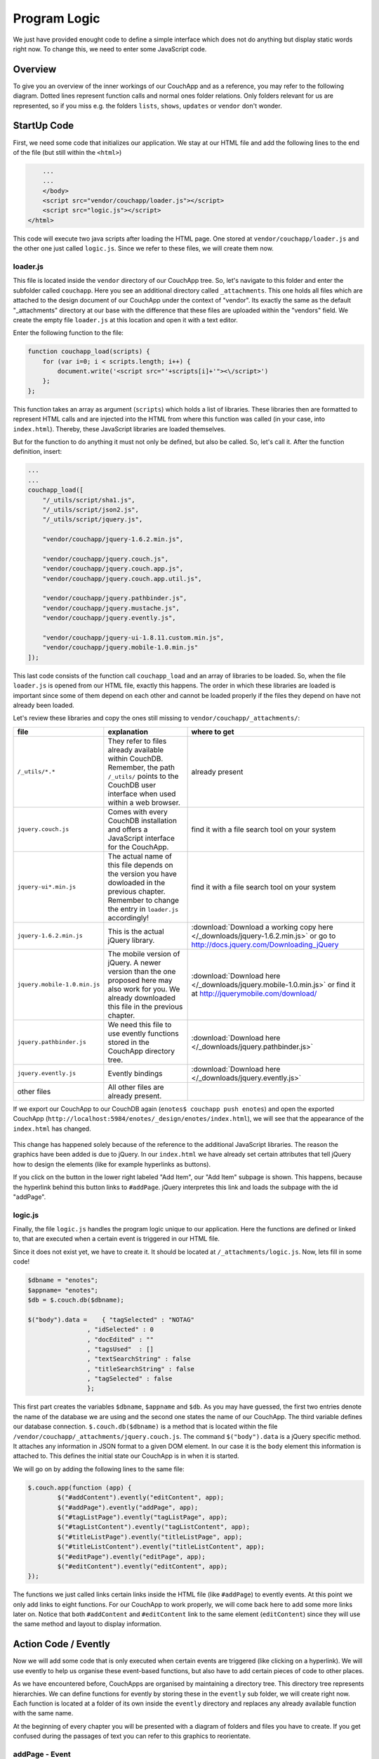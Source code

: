 Program Logic
=============

We just have provided enought code to define a simple interface which does not do anything but display static words right now. To change this, we need to enter some JavaScript code.

Overview
--------

To give you an overview of the inner workings of our CouchApp and as a reference, you may refer to the following diagram. Dotted lines represent function calls and normal ones folder relations. Only folders relevant for us are represented, so if you miss e.g. the folders ``lists``, ``shows``, ``updates`` or ``vendor`` don't wonder.

.. graphviz::

    digraph {
        graph [size="12,9"]
        graph [ranksep=0.00]
        graph [nodesep=0.00]
        // graph [ratio=4]
        graph [rankdir=TB]
        // graph [orientation=landscape]
        graph [ratio=auto]
        graph [labelloc=t]
        
        node [fontname=Verdana,fontsize=10]
        node [style=filled]
        node [fillcolor="#EEEEEE"]
        node [color="#EEEEEE"]
        edge [color="#555555"]
        edge [fontsize=8]
        edge [arrowsize=0.5]
        edge [fontcolor=grey]
        
        "enotes" [shape=box]
        
        "_attachments" [color="grey"]
        "evently" [color="grey"]
        "addPage" [color="grey"]
        "_init" [color="grey"]
        "selectors" [color="grey"]
        "input" [color="grey"]
        "editContent" [color="grey"]
        "shownote " [color="grey"]
        "_init " [color="grey"]
        "selectors " [color="grey"]
        "a[op=delete]" [color="grey"]
        "a[op=save]" [color="grey"]
        "editPage" [color="grey"]
        "tagListPage" [color="grey"]
        " selectors" [color="grey"]
        " a " [color="grey"]
        "tagListContent" [color="grey"]
        "_init  " [color="grey"]
        " selectors " [color="grey"]
        "  a " [color="grey"]
        "titleListPage" [color="grey"]
        "titleListContent" [color="grey"]
        "updateTitleList" [color="grey"]
        "  selectors  " [color="grey"]
        "  a  " [color="grey"]
        "views" [color="grey"]
        "DocbyTag" [color="grey"]
        "DocbyTag2" [color="grey"]
        
		"enotes" -> "_attachments"
			"_attachments" -> "index.html"
			"_attachments" -> "logic.js"
			
		"enotes" -> "evently"
			"evently" -> "addPage"
				"addPage" -> "pagebeforeshow.js"
				"addPage" -> "_init"
					"_init" -> "selectors"
						"selectors" -> "input"
							"input" -> "click.js"

			"evently" -> "editContent"
				"editContent" -> "shownote "
					"shownote " -> "data.js"
					"shownote " -> "async.js"	
					"shownote " -> "mustache.html"
					"shownote " -> "after.js"
				"editContent" -> "_init "
					"_init " -> "selectors "
						"selectors " -> "a[op=delete]"
							"a[op=delete]" -> " click.js"
						"selectors " -> "a[op=save]"
							"a[op=save]" -> "  click.js"
			
			"evently" -> "editPage"
				"editPage" -> " pagebeforeshow.js"
			
			"evently" -> "tagListPage"
				"tagListPage" -> "  pagebeforeshow.js"
				"tagListPage" -> " selectors"
					" selectors" -> " a "
						" a " -> " click .js"
			
			"evently" -> "tagListContent"
				"tagListContent" -> "_init  "
					"_init  " -> " mustache.html"
					"_init  " -> " after.js"
					"_init  " -> " data.js"
					"_init  " -> " query.json"
					"_init  " -> " selectors "
						" selectors " -> "  a "
							"  a " -> " click.js "
			
			"evently" -> "titleListPage"
				"titleListPage" -> " pagebeforeshow.js "
						
			"evently" -> "titleListContent"
				"titleListContent" -> "updateTitleList"
					"updateTitleList" -> "  data.js  "
					"updateTitleList" -> "  async.js  "
					"updateTitleList" -> "  mustache.html  "
					"updateTitleList" -> "  after.js  "
					"updateTitleList" -> "  selectors  "
						"  selectors  " -> "  a  "
							"  a  " -> "  click.js  "

		"enotes" -> "views"
			"views" -> "DocbyTag"
				"DocbyTag" -> "map.js"
				"DocbyTag" -> "reduce.js"
			"views" -> "DocbyTag2"
				"DocbyTag2" -> "map.js "

		
		
		"index.html" -> "logic.js" [color=grey, label="loads", constraint=false]
		// "index.html" -> { "addPage"; "editContent"; "editPage"; "tagListPage"; "tagListContent"; "titleListPage"; "titleListContent"} [color=grey, label="links", concentrate=true]
		"pagebeforeshow.js" -> "shownote " [color=grey, label="triggers"]
		"click.js" -> "shownote " [color=grey, label="triggers"]
		"click.js" -> "logic.js" [color=grey, label="doStoreDocument()"]
		" pagebeforeshow.js " -> "updateTitleList" [color=grey, label="triggers"]
		"  async.js  " -> "logic.js" [color=grey, label="doGetDoc()"]
		"  async.js  " -> "logic.js" [color=grey, label="makeEmptyNote()"]
		"  pagebeforeshow.js" -> "_init  " [color=grey, label="triggers"]
		// " click.js " -> nur für REPLICATION
		"  async.js  " -> "logic.js" [color=grey, label="doView()"]
		" pagebeforeshow.js" -> "shownote " [color=grey, label="triggers"]
		"shownote " -> "logic.js" [color=grey, label="doGetDoc()"]
		" click.js" -> "logic.js" [color=grey, label="doDeleteDocument()"]
		"  click.js" -> "logic.js" [color=grey, label="doStoreDocument()"]
		"  click.js" -> "shownote " [color=grey, label="triggers"]
		
	}



StartUp Code
------------

First, we need some code that initializes our application. We stay at our HTML file and add the following lines to the end of the file (but still within the ``<html>``)

.. code-block:: html

        ...
        ...
        </body>
        <script src="vendor/couchapp/loader.js"></script>
        <script src="logic.js"></script>
    </html>
    
This code will execute two java scripts after loading the HTML page. One stored at ``vendor/couchapp/loader.js`` and the other one just called ``logic.js``. Since we refer to these files, we will create them now.

loader.js
_________

This file is located inside the ``vendor`` directory of our CouchApp tree. So, let's navigate to this folder and enter the subfolder called ``couchapp``. Here you see an additional directory called ``_attachments``. This one holds all files which are attached to the design document of our CouchApp under the context of "vendor". Its exactly the same as the default "_attachments" directory at our base with the difference that these files are uploaded within the "vendors" field.
We create the empty file ``loader.js`` at this location and open it with a text editor.

Enter the following function to the file:

.. code-block:: js

    function couchapp_load(scripts) {
        for (var i=0; i < scripts.length; i++) {
            document.write('<script src="'+scripts[i]+'"><\/script>')
        };
    };

This function takes an array as argument (``scripts``) which holds a list of libraries. These libraries then are formatted to represent HTML calls and are injected into the HTML from where this function was called (in your case, into ``index.html``). Thereby, these JavaScript libraries are loaded themselves.

But for the function to do anything it must not only be defined, but also be called. So, let's call it. After the function definition, insert:

.. code-block:: js

    ...
    ...
    couchapp_load([
        "/_utils/script/sha1.js",
        "/_utils/script/json2.js",
        "/_utils/script/jquery.js",
        
        "vendor/couchapp/jquery-1.6.2.min.js",
        
        "vendor/couchapp/jquery.couch.js",
        "vendor/couchapp/jquery.couch.app.js",
        "vendor/couchapp/jquery.couch.app.util.js",
        
        "vendor/couchapp/jquery.pathbinder.js",
        "vendor/couchapp/jquery.mustache.js",
        "vendor/couchapp/jquery.evently.js",
        
        "vendor/couchapp/jquery-ui-1.8.11.custom.min.js",
        "vendor/couchapp/jquery.mobile-1.0.min.js"
    ]);


This last code consists of the function call ``couchapp_load`` and an array of libraries to be loaded. So, when the file ``loader.js`` is opened from our HTML file, exactly this happens. The order in which these libraries are loaded is important since some of them depend on each other and cannot be loaded properly if the files they depend on have not already been loaded.

Let's review these libraries and copy the ones still missing to ``vendor/couchapp/_attachments/``:

..
    * The ones stored in ``/_utils/`` refer to files already available within CouchDB. Remember, the path ``/_utils/`` points to the CouchDB user interface when used within a web browser.

    * The file ``"vendor/couchapp/_attachments/jquery.couch.js"`` comes with every CouchDB installation and offers a JavaScript interface for the CouchApp. To be able to load this library, you have to find it and copy it to its place in the CouchApp directory tree (in an Unbunu Linux installation you will find the file at ``/usr/local/share/couchdb/www/script/jquery.couch.js``).

    * The same goes with ``jquery-ui-1.8.11.custom.min.js``. It is located at ``/usr/local/share/couchdb/www/script/jquery-ui-1.8.11.custom.min.js``. The name of this file can vary slightly with your version of CouchDB (e.g. the version number). Also copy this file to ``vendor/couchapp/_attachments/jquery-ui-1.8.11.custom.min.js``. If your name is different than the one used in this document, you have to change the according entry in ``vendor/couchapp/_attachments/loader.js``.

    * ``jquery-1.6.2.min.js`` is the actual jQuery library. :download:`You can find it here. </_downloads/jquery-1.6.2.min.js>` Save it to ``vendor/couchapp/_attachments/jquery-1.6.2.min.js``.

    * For the mobile version of jQuery, we use the file ``jquery.mobile-1.0.min.js``. :download:`It is available here. </_downloads/jquery.mobile-1.0.min.js>`. This file has to be placed at ``vendor/couchapp/_attachments/jquery.mobile-1.0.min.js`` also.

    * We need the file ``jquery.pathbinder.js`` to be able to use evently functions stored in the CouchApp directory tree. :download:`YOU CAN DOWNLOAD THIS FILE HERE </_downloads/jquery.pathbinder.js>`. Please save it at ``vendor/couchapp/_attachments/jquery.pathbinder.js``.

    * The file ``jquery.evently.js`` is also necessary. :download:`PLEASE DOWNLOAD IT HERE </_downloads/jquery.evently.js>` and put it to ``vendor/couchapp/_attachments/jquery.evently.js``.

    * All the other files are already present.


============================ ================================================================= ===============================
file                         explanation                                                       where to get
============================ ================================================================= ===============================
``/_utils/*.*``              They refer to files already available within CouchDB. Remember,   already present
                             the path ``/_utils/`` points to the CouchDB user interface when 
                             used within a web browser.
``jquery.couch.js``          Comes with every CouchDB installation and offers a JavaScript     find it with a file search tool on your system
                             interface for the CouchApp.                                       
``jquery-ui*.min.js``        The actual name of this file depends on the version you have      find it with a file search tool on your system
                             dowloaded in the previous chapter. Remember to change the entry
                             in ``loader.js`` accordingly!
``jquery-1.6.2.min.js``      This is the actual jQuery library.                                :download:`Download a working copy here </_downloads/jquery-1.6.2.min.js>` 
                                                                                               or go to
                                                                                               http://docs.jquery.com/Downloading_jQuery
``jquery.mobile-1.0.min.js`` The mobile version of jQuery. A newer version than the one        :download:`Download here </_downloads/jquery.mobile-1.0.min.js>`
                             proposed here may also work for you. We already downloaded this   or find it at
                             file in the previous chapter.                                     http://jquerymobile.com/download/
``jquery.pathbinder.js``     We need this file to use evently functions stored in the CouchApp :download:`Download here </_downloads/jquery.pathbinder.js>`
                             directory tree.
``jquery.evently.js``        Evently bindings                                                  :download:`Download here </_downloads/jquery.evently.js>`
other files                  All other files are already present.
============================ ================================================================= ===============================


If we export our CouchApp to our CouchDB again (``enotes$ couchapp push enotes``) and open the exported CouchApp (``http://localhost:5984/enotes/_design/enotes/index.html``), we will see that the appearance of the ``index.html`` has changed.

    .. image:: images/4_jQuery.png
    
This change has happened solely because of the reference to the additional JavaScript libraries. The reason the graphics have been added is due to jQuery. In our ``index.html`` we have already set certain attributes that tell jQuery how to design the elements (like for example hyperlinks as buttons).

If you click on the button in the lower right labeled "Add Item", our "Add Item" subpage is shown. This happens, because the hyperlink behind this button links to ``#addPage``. jQuery interpretes this link and loads the subpage with the id "addPage".

logic.js
________

Finally, the file ``logic.js`` handles the program logic unique to our application. Here the functions are defined or linked to, that are executed when a certain event is triggered in our HTML file.

Since it does not exist yet, we have to create it. It should be located at ``/_attachments/logic.js``. Now, lets fill in some code!

.. code-block:: js

    $dbname = "enotes";
    $appname= "enotes";
    $db = $.couch.db($dbname);
    
    $("body").data =    { "tagSelected" : "NOTAG"
                    , "idSelected" : 0
                    , "docEdited" : ""
                    , "tagsUsed"  : []
                    , "textSearchString" : false
                    , "titleSearchString" : false
                    , "tagSelected" : false
                    };

This first part creates the variables ``$dbname``, ``$appname`` and ``$db``. As you may have guessed, the first two entries denote the name of the database we are using and the second one states the name of our CouchApp. The third variable defines our database connection. ``$.couch.db($dbname)`` is a method that is located within the file ``/vendor/couchapp/_attachments/jquery.couch.js``.
The command ``$("body").data`` is a jQuery specific method. It attaches any information in JSON format to a given DOM element. In our case it is the ``body`` element this information is attached to. This defines the initial state our CouchApp is in when it is started.

We will go on by adding the following lines to the same file:

.. code-block:: js
                    
	$.couch.app(function (app) {
		$("#addContent").evently("editContent", app);
		$("#addPage").evently("addPage", app);
		$("#tagListPage").evently("tagListPage", app);
		$("#tagListContent").evently("tagListContent", app);
		$("#titleListPage").evently("titleListPage", app);  
		$("#titleListContent").evently("titleListContent", app);
		$("#editPage").evently("editPage", app);  
		$("#editContent").evently("editContent", app); 
	});

The functions we just called links certain links inside the HTML file (like ``#addPage``) to evently events. At this point we only add links to eight functions. For our CouchApp to work properly, we will come back here to add some more links later on.
Notice that both ``#addContent`` and ``#editContent`` link to the same element (``editContent``) since they will use the same method and layout to display information.

Action Code / Evently
---------------------

Now we will add some code that is only executed when certain events are triggered (like clicking on a hyperlink). We will use evently to help us organise these event-based functions, but also have to add certain pieces of code to other places.

As we have encountered before, CouchApps are organised by maintaining a directory tree. This directory tree represents hierarchies. We can define functions for evently by storing these in the ``evently`` sub folder, we will create right now. Each function is located at a folder of its own inside the ``evently`` directory and replaces any already available function with the same name.

At the beginning of every chapter you will be presented with a diagram of folders and files you have to create. If you get confused during the passages of text you can refer to this graphics to reorientate.

addPage - Event
_______________

.. graphviz::

	digraph addpage {
        node [fontname=Verdana,fontsize=10]
        node [style=filled]
        node [fillcolor="#EEEEEE"]
        node [color="#EEEEEE"]
        edge [color="#31CEF0"]
        graph [size="10,9"]
        graph [ranksep=0.00]
        graph [nodesep=0.00]
        // graph [ratio=4]
        graph [rankdir=TB]
        // graph [orientation=landscape]
        graph [ratio=auto]
        graph [labelloc=t]
        
        "enotes" [shape=box, color=grey]
        "evently" [color="grey"]
        "addPage" [color="grey"]
        "_init" [color="grey"]
        "selectors" [color="grey"]
        "input" [color="grey"]
        "editContent" [color="grey"]
        "shownote" [color="grey"]
        "titleListContent" [color="grey"]
        "updateTitleList" [color="grey"]
        "  selectors" [color="grey"]
        "a " [color="grey"]
        "titleListPage" [color="grey"]
        
        "enotes" -> "evently"
		"evently" -> "addPage"
		"addPage" -> "pagebeforeshow.js"
		"addPage" -> "_init"
		"_init" -> "selectors"
		"selectors" -> "input"
		"input" -> "click.js"
		"evently" -> "editContent"
		"editContent" -> "shownote"
		"shownote" -> "data.js"
		"shownote" -> "async.js"
		"shownote" -> "mustache.html"
		"shownote" -> "after.js"
		"evently" -> "titleListContent"
		"titleListContent" -> "updateTitleList"
		"updateTitleList" -> " async.js"
		"updateTitleList" -> " data.js"
		"updateTitleList" -> " mustache.html"
		"updateTitleList" -> "  selectors"
		"  selectors" -> "a "
		"a " -> " click.js"
        
        "evently" -> "titleListPage"
        "titleListPage" -> " pagebeforeshow.js"
	}


There has to be added a folder for our ``addPage`` link inside the ``evently`` folder. Inside this ``addPage`` folder we will create a file named ``pagebeforeshow.js``. As the name tells us, the content within this file is executed before a specific page is shown. Fill it with the following code:

.. code-block:: js

	function (data) {
		$.log("evently/addPage/pagebeforeshow.js" + data)
		// indicates 'new note'
		$("body").data.idSelected = 0;
		$("#addContent").trigger("shownote");
		return data;
	}

This mainly calles the function ``shownote`` from the element ``addContent`` (which is linked to an evently event named ``editContent``. This does not yet exist, but we will create it soon).

Now, we have to add some more folders. Inside the ``addPage`` directory, we have to create a folder with the name ``_init``. This stands for the init-function that is executed when the function is loaded. Here, add another folder named ``selectors``. The content of this new folder describes DOM elements to which content added further on applies to. We will add a directory named ``input`` inside the ``selectors`` folder. Now, inside ``input``, create a file with the name ``click.js``.
This directory structure will be interpreted as a jQuery function by the couchapp application. It would look like this: ``$("input").click``.

At last, we can define the function that is executed when a click happens to the "input" element our directory structure referres to. We do this by adding the following code to ``click.js``:

.. code-block:: js

	function() {
		$.log("addPage - shownote - click.js");

		var docvalue= $("body").data.docEdited; //edata.docEdited;
		$.log(docvalue);
		var 
			title = $('input[name=title]').val(),
			text = $('textarea#editTextField').val(),             
			tags = $('input[name=tags]').val().split(" ");  

		$("body").data.tagSelected=tags[0].toUpperCase();
    
		var document = {
			"type" : "note", "TextNote" : {
				"note" : {
					"title": title, "text" : text, "tags" : tags
				}
			}
		};
		//no fields for docid and docrev in 'addpage' which is new doc
		// could check docvalue._id = 0
    
		$.log(document);
		doStoreDocument(document); //braucht das alte doc fuer die revision?
    
		$.log("addPage after store");
		$.log(document);
		$("#editContent").trigger("shownote");  //possible an argument, how to use?
		//      the saving of the id comes too late, async issue
		$.mobile.changePage("#titleListPage", "slidedown", true, true);
		// id is found too late
	}

	
Take a look at the line ``$("#editContent").trigger("shownote");``. Here, the function ``shownote`` which is linked to ``#editContent`` is called.
Since this function does not yet exist, we have to add a second event to the ``evently`` folder called ``editContent`` (remember our ``logic.js`` - there we assign the function ``editContent`` to the link ``#addContent``). The actual link ``#addContent`` that calls the function ``editContent`` is located in ``index.html`` inside the ``addPage`` page.
To create this function, again make a folder called ``editContent`` inside our ``evently`` folder. Within this new folder we create another directory called ``shownote`` - this is the name of our function.
Within this directory create the following files with the following content:

* **data.js**: We can see that the content of a stored note is loaded into the variable ``noteContent``:

    .. code-block:: js

        function (data) {
            var note;
            $.log("evently/editContent/shownote/data.js");
            $.log(data); 
            $("bdoy").data.docEdited=data;
            var noteContent=data.TextNote.note;
            noteContent.taglist=data.TextNote.note.tags.join(" ");
            $.log(noteContent); 
            $.log("put doc in docEdited");
            return noteContent;
        }


* **async.js**: Within this code, remember the call for the function ``makeEmptyNote()`` - we will add it later on.

    .. code-block:: js

        function(callback) {
            var idvalue=$("body").data.idSelected;
            var emptydata = makeEmptyNote();
            $.log("evently/editContent/shownote/async.js: edit content - id is found " + idvalue);
            $.log($("body").data.tagSelected); 
            $.log(emptydata);
            if (idvalue != 0) {
                                doGetDoc (idvalue, callback);
                                } 
            else {callback (emptydata)};
        }


* **mustache.html**:

    .. code-block:: html

        <div>
            <!-- <p> mustache of editContent/_init id= {{_id}} rev= {{_rev}} </p> -->
            <a class=docidrev "docid"={{_id}}  "docrev"={{_rev}} />
            <div data-role="fieldcontain">
                <label for="title">Title:</label>
                <input id="editTitleField" name="title" type="text" data-role="none"
                    value="{{title}}" >
            </div>
            <div data-role="fieldcontain">
                <label for="text">Text:</label>
                <textarea id="editTextField" name="text" cols="40" rows="8" >{{text}}
                </textarea>
            </div>
            <div data-role="fieldcontain" class="ui-widget>
                <label for="tags">Tags:</label>
                <input id="editTagsField" name="tags" type="text" data-role="none"
                    value="{{taglist}}" />
            </div>
        </div>


* **after.js**:

    .. code-block:: js

        function (data) {
            function split( val ) {
                return val.split( /,\s*/ );
            }
            $.log("evently/shownote/after.js" + data)
            $.log(data); 
            var thetags=$("body").data.tagsUsed;
            $.log(thetags);
            $("#editTagsField").autocomplete({source:thetags,  
                max: 6,
                highlightItem: true,
                multiple: true,
                multipleSeparator: " " 
                });
            return data;
        }


Since the titleListPage is referred to in the ``click.js`` function of the ``addPage`` event, we need to add the folder ``titleListPage`` to the ``evently`` folder. There create the file ``pagebeforeshow.js`` and fill it with the following code:

.. code-block:: js

    function (data) {
        $.log("evently/titleListPage/pagebeforeshow.js" + data);
        $.log(data); 
        $("#titleListContent").trigger("updateTitleList");
        return data;
    }

..

    As we can see, the funcion ``updateTitleList`` from the object ``titleListContent`` ist called. We have to create this folder. So, inside ``evently`` create a directory named ``titleListContent``. Within that make another one called ``updateTitleList``. Inside this directory, create one named ``selectors`` and then one named ``a``. Finally, within that one make a file called ``click.js`` and fill it with the following code:

    .. code-block:: js

        function(event, name, pass) {
            var target = $(event.target);
            $.log("selectNote in evently/titleListContent/updateTitleList/selectors/a");
            if (target.is('a')) {
                var idval = target.attr("id");
                $("body").data.idSelected=idval;
            }
        } 


Back in the ``updateTitleList`` folder (take a look at the graphic at the beginning of this section if you got lost), we have to add some files quite different from the last time:

* **data.js**: This file is the main component of events. Here, data specific action is taking place. Usually, one would refer to a CochDB view or gather data otherwise here. In our case, the autocompletion field (which itslef is defined in the file ``mustache.html``) is set up.

	.. code-block:: js
	
        function (data) {
            $.log("evently/titleListContent/updateTitleList/data.js");
            var tag =  $("body").data.tagSelected;
            data.key = tag;
            return  data;
        }
    

* **async.js**:

    .. code-block:: js
    
        function(callback) {
            $.log("evently/titleListContent/updateTitleList/async.js" );  
            var tag = $("body").data.tagSelected;
            var titleWord = $("body").data.titleSearchString; 
            var textWord = $("body").data.textSearchString; 
            if (tag) { 
                doView ("DocbyTag2", { "key":tag}, callback);
                } else if (titleWord) {doView ("byTitleWord",
                    {"reduce" :false, "key":titleWord}, callback);
                } else if (textWord) {doView ("byTextWord",
                    {"reduce" : false, "key" : textWord}, callback);
            };
        }

        

* **mustache.html**: Here the layout of the editPage/addPage is defined. Fill it with the following code.

    .. code-block:: html
    
        <ul id="titleslist" data-role="listview">
            {{#rows}}
                <li>
                {{#value}}
                <a class="title" href="#editPage" id={{_id}} >
                {{#TextNote}}
                {{#note}}            
                      {{title}} 
                {{/note}}
                {{/TextNote}}  
                 </a>       
                {{/value}}
                </li>
            {{/rows}}
        </ul>


Remember, anything between ``{{```and ``}}`` will be replaced by the corresponding JSON value when this file is used later on.

* **after.js**:

    .. code-block:: js
    
        function (data) {
            $.log("evently/titleListContent/updateTitleList/after.js" )
            $("#titleslist").listview();
            $.log("after listview  ");
            return data;
        }


We are calling a JavaScript function called ``makeEmptyNote`` in our code here. This does not yet exist, so we have to create it. It should be located in ``logic.js`` inside our ``/_attachments`` folder. Just open this file and add the following lines to it at the bottom:

.. code-block:: js

	function makeEmptyNote () {
		$.log("logic.js - makeEmptyNote");
		var emptynote = {"_id" :  ""
			, "_rev" : ""
			, "type" : "note"
			, "TextNote" : {"note" : {"title": ""
				, "text" : ""
				, "tags" : []
			}
			}
		};
		return emptynote;
	};


If we were to take a look at our CouchApp right now and would add a new note, we would see the following:

.. image:: images/4_add.png

Save Notes
__________

To be able to save a new note, we have to click on the "add new - Submit" button. But this does not work yet, because we are still missing code to save our entry. When the page is loaded, the code in ``evently/addPage/_init/selectors/input`` is attached to each input-type element. Therefore, if we click on the button, the code stored within the ``click.js`` file we edited earlier is fired. There is exactly one very important line in this code, namely ``doStoreDocument(document);``. This is a function call of another function that still has to be included in our ``logic.js``. So lets add the following code to ``logic.js`` inside our ``/_attachments`` directory:

.. code-block:: js

	function doStoreDocument(document) {
		$db.saveDoc(document, {
			async : false,
			success: function (data) {
				$("body").data.docEdited = data.id;
                $.log("store - success" + data.id + " " +  data.rev);
				//  $.mobile.changePage("#editPage", "slidedown", true, true);
			},
            error: function () {
                alert("Cannot save new document.");
            }
        });
	}

Here a CouchDB specific function (``$db.saveDoc(document, {``) is called on the ``$db`` object AJAX style to actually do the saving.

Review the Document
___________________

I encourage you to export our CouchApp (``¼enotes couchapp push enotes``) and open it in your web-browser. Now, create a new note inside our running CouchApp and save it. Don't be shocked if you won't see it afterwards in the list of available notes or get any error messages in a debug window - if you use any (this code is still to be implemented). What I want to show you now is the actual document that was saved into our CouchDB by clicking on "add new - Submit".
In the web browser, open the page http://127.0.0.1:5984/_utils/database.html?enotes .
There you will not only find our ``_design/enotes`` document, but also another one with random ID. Click on it to see its content.

.. image:: images/4_document.png

As we can see, this is the document that holds our new note.

Now, we have to make it visible in our CouchApp. So far, we can create new notes, but cannot look at them.

List used Tags
______________

.. graphviz::

	digraph saveNote {
        node [fontname=Verdana,fontsize=10]
        node [style=filled]
        node [fillcolor="#EEEEEE"]
        node [color="#EEEEEE"]
        edge [color="#31CEF0"]
        graph [size="10,9"]
        graph [ranksep=0.20]
        graph [nodesep=0.20]
        // graph [ratio=4]
        graph [rankdir=TB]
        // graph [orientation=landscape]
        graph [ratio=auto]
        graph [labelloc=t]
        
        "enotes" [shape=box, color=grey]
        "evently" [color=grey]
        "tagListPage" [color=grey]
        "selectors" [color=grey]
        "a" [color=grey]
        "tagListContent" [color=grey]
        "_init" [color=grey]
        "selectors " [color=grey]
        "a " [color=grey]
        "views" [color=grey]
        "DocbyTag" [color=grey]
        
        "enotes" -> "evently"
		"evently" -> "tagListPage"
		"tagListPage" -> "pagebeforeshow.js"
		"tagListPage" -> "selectors"
		"selectors" -> "a"
		"a" -> "click.js"
		"evently" -> "tagListContent"
		"tagListContent" -> "_init"
		"_init" -> "mustache.html"
		"_init" -> "after.js"
		"_init" -> "data.js"
		"_init" -> "query.json"
		"_init" -> "selectors "
		"selectors " -> "a "
		"a " -> " click.js"
        "enotes" -> "views"
		"views" -> "DocbyTag"
		"DocbyTag" -> "map.js"
		"DocbyTag" -> "reduce.js"
	}

We want the list of available notes to be refreshed every time the main page is shown. The main page is the one with ``id=tagListContent`` which shows all notes available grouped by tags. To accieve this, we need again some evently code and a specific CouchDB view that groups our notes according to their tags.

First, we create a new folder in our ``evently`` folder named ``tagListPage``. Within this new folder, create a file called ``pagebeforeshow.js``. This code is executed right before our "tagListPage" is shown. Insert:

.. code-block:: js

    function (data) {
        $.log("evently/tagListPage/pagebeforeshow.js" + data)
        $.log(data); 
        $("#tagListContent").trigger("_init"); // ("updateTagList" );
        return data;
    }
    
As we can see, the event ``_init`` of the object ``tagListContent`` is called. We will add this function shortly. But first, create an additional directory named ``_init``, inside this, one called ``selectors`` and then, inside the one before, one called ``a``. Within ``a`` create a file called ``click.js``. Fill it with the following code:

.. code-block:: js

	function(event) {
		var target = $(event.currentTarget);
            //probably currentTarget needed because this is a button
		$.log("tagListPage - selectors - a -click.js ");
		$.log(event);
		$.log(target);
		var aid = target.attr("op");
		$.log("clicked - the operation is " + aid );
	}
	
Now we will create the function which is called from the previous ``beforepageshow.js`` by, creating an additional folder inside ``evently`` named ``tagListContent``. 
Now, the function ``_init`` is defined by creating a folder named ``_init`` inside the ``tagListContent`` folder. Here we will add the files we know from before:

* **mustache.html**: This is the actual design of one entry in the tag list (the list that groups notes by their tags)

    .. code-block:: html

        <ul id="taglist" data-role="listview">
        {{#rows}}
            <li>
                <a href="#titleListPage" id={{key}}>{{key}} occurs {{value}} times</a>
            </li>
        {{/rows}}
        </ul>
        

    Take a look at ``{{key}}`` and ``{{value}}`` - later, these occurences will be replaced by the corresponding values from a CouchDB query which itself returns key - value pairs.

* **data.js**: 

    .. code-block:: js

        function (data) {
            $.log("evently/tagListContent/_init/data.js" )
            var thetags = data.rows.map(function(x)
                {var t=x.key;
                return t;});
            $("body").data.tagsUsed = thetags; 
            // store them for later use in input gui
            return data;
        }


* **query.json**: Here the view that will be used to query data from our CouchDB is defined.

    .. code-block:: js

        {
            "view" : "DocbyTag",
            "group"  : true
        }


We will have to create the view named ``DocbyTag`` later to be able to use it.

* **after.js**: 

    .. code-block:: js

        function (data) {
            $.log("evently/tagListContent/after.js" )
            $("#taglist").listview();
            return data;
        }


A ``selectors`` folder should be created: Inside the directory ``_init`` create a folder called ``selectors``, then, inside it, another one called ``a``. Now, as before, create a file named ``click.js``.

.. code-block:: js

	function(event, name, pass) {
		var target = $(event.target);
		$.log("evently/tagListContent/_init/selectors/a/click.js");
        var tag = target.attr("id");
        $("body").data.tagSelected = tag;
	} 

	
Now, we have to define the view for the query to the database. In our example, the view is called ``DocbyTag``. So, we have to move to the ``./views`` folder and add one with the name ``DocbyTag``.
Inside this folder, we can create two files representing a CouchDB view: one called ``map.js`` and the other one called ``reduce.js``.
The code we have to enter to each of them is as follows:

* **map.js**

	.. code-block:: js

		function(doc) {  
			if (doc.TextNote.note.tags) {
				var words = doc.TextNote.note.tags;
				for (var i = 0; i < (words.length); i++) {
					var value = words[i].toUpperCase();
					emit(value, 1);   
				}
			}
		}
    
    
* **reduce.js**

	.. code-block:: js
	
		function(key, values) {
			return sum(values);
		}


If we export our CouchApp again and open it, we will see one entry:

.. image:: images/4_onetag.png

This is the summary of all notes in our CouchApp so far. As we have just one note inside our CouchApp, the list shows only one tag with only one occurence.
But if we click on it, nothing happens yet, because we have not coded the part yet to list all notes from a specific tag.

List Notes from Tag
___________________

.. graphviz::

	digraph {
        node [fontname=Verdana,fontsize=10]
        node [style=filled]
        node [fillcolor="#EEEEEE"]
        node [color="#EEEEEE"]
        edge [color="#31CEF0"]
        graph [size="10,9"]
        graph [ranksep=0.20]
        graph [nodesep=0.50]
        // graph [ratio=4]
        graph [rankdir=TB]
        // graph [orientation=landscape]
        graph [ratio=auto]
        graph [labelloc=t]
        
        "enotes" [shape=box, color=grey]
        "evently" [color=grey]
        "titleListContent" [color=grey]
        "updateTitleList" [color=grey]
        "selectors" [color=grey]
        "a" [color=grey]
        "views" [color=grey]
        "DocbyTag2" [color=grey]
        
        "enotes" -> "evently"
		"evently" -> "titleListContent"
		"titleListContent" -> "updateTitleList"
        "updateTitleList" -> "selectors"
        "selectors" -> "a"
        "a" -> "click.js"
        
        "enotes" -> "views"
		"views" -> "DocbyTag2"
		"DocbyTag2" -> "map.js"
	}

We want the list of notes to be refreshed every time the page is shown. The list itself is located inside ``index.html`` at the DIV with ``id=titleListContent``. 
So, if we move to this evently event and open the file ``/evently/titleListContent/updateTitleList/async.js`` we can see a function call for ``doView``.
This function does not exist yet. We will have to add it to our already infamous``logic.js`` inside the ``/_attachments`` folder:

.. code-block:: js

	function doView (view, json, callback) {
		$.log("dbViewWithKey ");
		$.log(json);  
		$db.view(($appname + "/" + view), 
			XXmerge (json, {            
				async : false,
				success: function (data) {
					callback(data);
				},
				error: function () {
					alert("Cannot find the document with id " + keyvalue);
				}
            })       
		);
	}


This function needs another one, we will define right now, called ``XXmerge``:

.. code-block:: js

	function XXmerge(o, ob) {
		for (var z in ob) {
			if (ob.hasOwnProperty(z)) {
				o[z] = ob[z];
			}
		}
		return o;
	}


Now we create the view ``DocbyTag2`` which is used to request notes of a specific tag from the CouchDB. Go to the ``./views`` foder and add one with the name ``DocbyTag2``. Inside this new folder, create a files representing our view:

* **map.js**

    .. code-block:: js

        function(doc) {  
            if (doc.TextNote.note.tags) {
                var words = doc.TextNote.note.tags;
                for (var i = 0; i < (words.length); i++) {
                    var value = words[i].toUpperCase();
                    emit(value, doc);   
                }
            }
        }


We won't need a reduce function here.

This is what you will see, if you click on any tagList item now:

.. image:: images/4_onenote.png

Now, we will implement the parts that allow us to open and edit an existing note.

Open Notes
__________

.. graphviz::

	digraph opennotes {
        node [fontname=Verdana,fontsize=10]
        node [style=filled]
        node [fillcolor="#EEEEEE"]
        node [color="#EEEEEE"]
        edge [color="#31CEF0"]
        graph [size="10,9"]
        graph [ranksep=0.20]
        graph [nodesep=0.50]
        // graph [ratio=4]
        graph [rankdir=TB]
        // graph [orientation=landscape]
        graph [ratio=auto]
        graph [labelloc=t]
        
        "enotes" [shape=box, color=grey]
        "evently" [color=grey]
        "editPage" [color=grey]
        "_init" [color=grey]
        "selectors" [color=grey]
        "a[op=delete]" [color=grey]
        "a[op=save]" [color=grey]
        
        "enotes" -> "evently"
		"evently" -> "editPage"
		"editPage" -> "pagebeforeshow.js"
		"editPage" -> "_init"
		"_init" -> "selectors"
		"selectors" -> "a[op=delete]"
		"a[op=delete]" -> "click.js"
		"selectors" -> "a[op=save]"
		"a[op=save]" -> " click.js"
	}
	
To open a note, we need to implement another evently event.
Go to your ``evently`` folder and create a directory named ``editPage``.

There you have to create the file ``pagebeforeshow.js``. Its content should read as follows:

.. code-block:: js

	function (data) {
		$.log("evently/editPage/pagebeforeshow.js" + data)
		$.log(data); 
		$("#editContent").trigger("shownote");
		return data;
	}
	
This seems familiar. The function ``shownote`` in the element ``editContent`` is triggered.
But within this ``shownote`` function, another one is called that does not yet exist. It has the name ``doGetDoc``. We will add it to our ``./_attachments/logic.js``:

.. code-block:: js

	function doGetDoc (docid, callback) {
		$.log("doGetDoc " + docid);
		$db.openDoc (docid, {
			success: function (data) {
				callback(data);
			},
			error: function () {
				alert("Cannot find the document with id " + keyvalue);
            }
		});
	}

Next, we will add a "_init" method by creating a directory called ``_init`` within the ``editPage`` folder. This function is executed when *editPage* is initialized. Inside ``_init`` create a ``selectors`` directory.
Here we have to add two elements to be selected, depending on whether we want to delete or save a note. Let's take a look at an excerp of the editPage inside our ``index.html``:

.. code-block:: js

	...
	<a op="delete" href="#titleListPage"  data-role="button" data-theme="b">DELETE Note</a>
	...
	<a op="save" href="#titleListPage"  data-role="button" data-theme="a">SAVE Note</a>
	...

As we can see, there are two ``a`` elements, one with the attribute ``op="delete"`` and the other one with ``op="save"``. With CouchApp and Evently it is not only possible to attach a function to the ``a`` element, but also distinguish them by their attributes. 
So, let's add a function for the delete option. Still within ``selectors`` create a directory named ``a[op=delete]``. I guess you have noticed how to include attributes in this notation. Enter our new directory and create a file called ``click.js``, because we want do define an action to be executed when we click the delete button.
The content of this file should look like this:

.. code-block:: js

	function(event) {
		var target = $(event.currentTarget);
		//probably currentTarget needed because this is a button
		$.log("editPage - shownote - a - delete -click.js ")
		$.log(event);
		$.log(target);
		var aid = target.attr("op");
		$.log("clicked - the tag is " + aid );
		$.log("editContent/_init/selectors/a[op=delete]/click.js");
		$.log($("body").data);    
		var docvalue= $("body").data.docEdited;
		$.log(docvalue);
		var docid = docvalue._id,
			docrev =docvalue._rev

		$.log("docid in delete " + docid + " rev " + docrev);
		var document = {"_id": docid, "_rev": docrev};
		$.log(document);
		doDeleteDocument (document);
    
		$.log("editPage after delete");
		$.log(document);
	}

The most important part of this code is the line ``doDeleteDocument (document);``. This represents a function that should be located inside ``/_attachments/logic.js``. So, we will enter it there:

.. code-block:: js

	function doDeleteDocument(document) {
		$db.removeDoc(document, {
			async : false,
            success: function (data) {
                $("body").data.docEdited = data.id;
                $.log("document deleted - success" + data.id + " " +  data.rev);
            },
            error: function () {
                alert("Cannot delete document.");
            }
        });
	}

Next, we will include functionality to edit an existing note. As with the "delete" option, we need to create a folder inside ``./evently/editPage/_init/selectors``. Only this time, we will name it ``a[op=save]``.
Inside this folder, also add a ``click.js`` file and fill it with this code:

.. code-block:: js

	function(event) {
		var target = $(event.currentTarget);
                //probably currentTarget needed because this is a button
		$.log("editPage - shownote - a save -click.js ")
		$.log(event);
		$.log(target);
		var aid = target.attr("op");
		$.log("clicked - the tag is " + aid );  
    
		$.log("editContent/_init/selectors/a[op=save]/click.js");
		$.log($("body").data);  // why is this not availalbe here?
		var docvalue= $("body").data.docEdited; //edata.docEdited;
		$.log(docvalue);
		var docid = docvalue._id,
			docrev =docvalue._rev,
			title = $('input[name=title]').val(),
			text = $('textarea#editTextField').val(),             
			tags = $('input[name=tags]').val().split(" ");  

		$("body").data.tagSelected=tags[0].toUpperCase();
    
		$.log("docid in save doc " + docid + " rev " + docrev + " title " + title);
		var document = {"_id": docid, 
			"_rev": docrev,
			"type" : "note", 
			"TextNote" : {"note" : {"title": title, "text" : text, "tags" : tags}}
		};
		$.log(document);
		doStoreDocument(document); //braucht alte id und rev
    
		$.log("editPage after store");
		$.log(document);
		$("#editContent").trigger("shownote");
		$.mobile.changePage("#editPage", "slidedown", true, true);
	}

With this we have completed the core of our CouchApp. We can create new notes which will be displayed, grouped by their assigned tags and edit them. All of this happens inside the CouchDB and your browser.

As usual, you should export the CouchApp directory tree to your CouchDB with the command ``enotes$ couchapp push enotes``. After that, access your CouchApp in your web browser at http://127.0.0.1:5984/enotes/_design/enotes/index.html.
